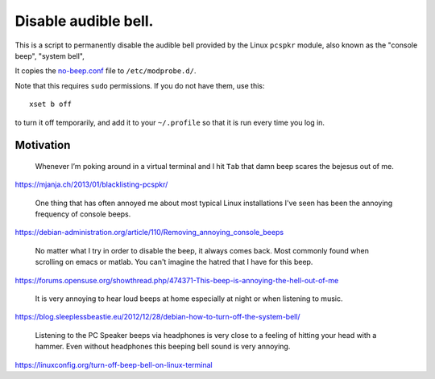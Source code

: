 =====================
Disable audible bell.
=====================

This is a script to permanently disable the audible bell
provided by the Linux ``pcspkr`` module,
also known as the "console beep", "system bell",

It copies the `<no-beep.conf>`_ file to ``/etc/modprobe.d/``.

Note that this requires ``sudo`` permissions.
If you do not have them, use this::

    xset b off

to turn it off temporarily,
and add it to your ``~/.profile``
so that it is run every time you log in.

----------
Motivation
----------

    Whenever I’m poking around in a virtual terminal and I hit ``Tab`` that
    damn beep scares the bejesus out of me.

https://mjanja.ch/2013/01/blacklisting-pcspkr/

    One thing that has often annoyed me about most typical Linux installations
    I've seen has been the annoying frequency of console beeps.

https://debian-administration.org/article/110/Removing_annoying_console_beeps

    No matter what I try in order to disable the beep, it always comes back.
    Most commonly found when scrolling on emacs or matlab. You can't imagine
    the hatred that I have for this beep.

https://forums.opensuse.org/showthread.php/474371-This-beep-is-annoying-the-hell-out-of-me

    It is very annoying to hear loud beeps at home especially at night or when
    listening to music.

https://blog.sleeplessbeastie.eu/2012/12/28/debian-how-to-turn-off-the-system-bell/

    Listening to the PC Speaker beeps via headphones is very close to a feeling
    of hitting your head with a hammer. Even without headphones this beeping
    bell sound is very annoying.

https://linuxconfig.org/turn-off-beep-bell-on-linux-terminal
